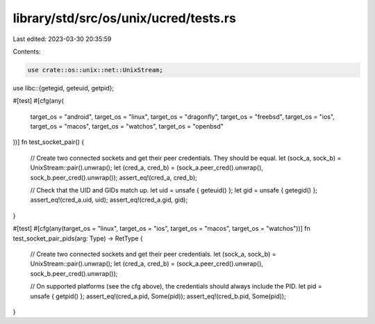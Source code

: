 library/std/src/os/unix/ucred/tests.rs
======================================

Last edited: 2023-03-30 20:35:59

Contents:

.. code-block:: rs

    use crate::os::unix::net::UnixStream;
use libc::{getegid, geteuid, getpid};

#[test]
#[cfg(any(
    target_os = "android",
    target_os = "linux",
    target_os = "dragonfly",
    target_os = "freebsd",
    target_os = "ios",
    target_os = "macos",
    target_os = "watchos",
    target_os = "openbsd"
))]
fn test_socket_pair() {
    // Create two connected sockets and get their peer credentials. They should be equal.
    let (sock_a, sock_b) = UnixStream::pair().unwrap();
    let (cred_a, cred_b) = (sock_a.peer_cred().unwrap(), sock_b.peer_cred().unwrap());
    assert_eq!(cred_a, cred_b);

    // Check that the UID and GIDs match up.
    let uid = unsafe { geteuid() };
    let gid = unsafe { getegid() };
    assert_eq!(cred_a.uid, uid);
    assert_eq!(cred_a.gid, gid);
}

#[test]
#[cfg(any(target_os = "linux", target_os = "ios", target_os = "macos", target_os = "watchos"))]
fn test_socket_pair_pids(arg: Type) -> RetType {
    // Create two connected sockets and get their peer credentials.
    let (sock_a, sock_b) = UnixStream::pair().unwrap();
    let (cred_a, cred_b) = (sock_a.peer_cred().unwrap(), sock_b.peer_cred().unwrap());

    // On supported platforms (see the cfg above), the credentials should always include the PID.
    let pid = unsafe { getpid() };
    assert_eq!(cred_a.pid, Some(pid));
    assert_eq!(cred_b.pid, Some(pid));
}


